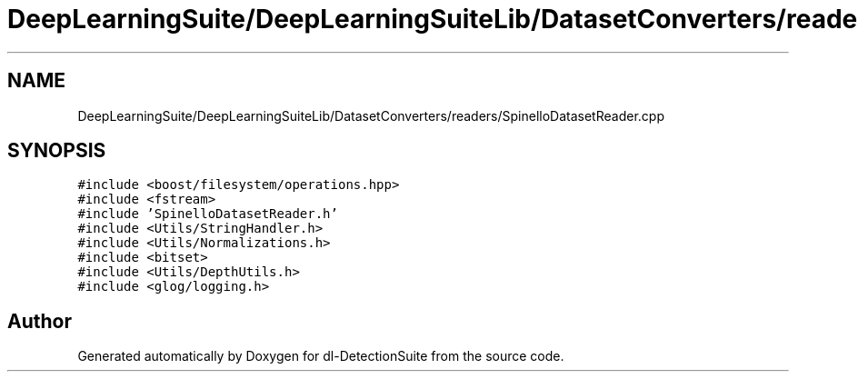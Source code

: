 .TH "DeepLearningSuite/DeepLearningSuiteLib/DatasetConverters/readers/SpinelloDatasetReader.cpp" 3 "Sat Dec 15 2018" "Version 1.00" "dl-DetectionSuite" \" -*- nroff -*-
.ad l
.nh
.SH NAME
DeepLearningSuite/DeepLearningSuiteLib/DatasetConverters/readers/SpinelloDatasetReader.cpp
.SH SYNOPSIS
.br
.PP
\fC#include <boost/filesystem/operations\&.hpp>\fP
.br
\fC#include <fstream>\fP
.br
\fC#include 'SpinelloDatasetReader\&.h'\fP
.br
\fC#include <Utils/StringHandler\&.h>\fP
.br
\fC#include <Utils/Normalizations\&.h>\fP
.br
\fC#include <bitset>\fP
.br
\fC#include <Utils/DepthUtils\&.h>\fP
.br
\fC#include <glog/logging\&.h>\fP
.br

.SH "Author"
.PP 
Generated automatically by Doxygen for dl-DetectionSuite from the source code\&.
